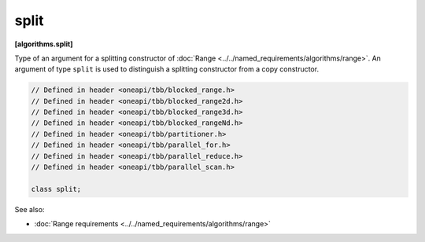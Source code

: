 .. SPDX-FileCopyrightText: 2019-2021 Intel Corporation
..
.. SPDX-License-Identifier: CC-BY-4.0

=====
split
=====
**[algorithms.split]**

Type of an argument for a splitting constructor of :doc:`Range <../../named_requirements/algorithms/range>`.
An argument of type ``split`` is used to distinguish a splitting constructor from a copy constructor.

.. code:: cpp

    // Defined in header <oneapi/tbb/blocked_range.h>
    // Defined in header <oneapi/tbb/blocked_range2d.h>
    // Defined in header <oneapi/tbb/blocked_range3d.h>
    // Defined in header <oneapi/tbb/blocked_rangeNd.h>
    // Defined in header <oneapi/tbb/partitioner.h>
    // Defined in header <oneapi/tbb/parallel_for.h>
    // Defined in header <oneapi/tbb/parallel_reduce.h>
    // Defined in header <oneapi/tbb/parallel_scan.h>

    class split;

See also:

* :doc:`Range requirements <../../named_requirements/algorithms/range>`

